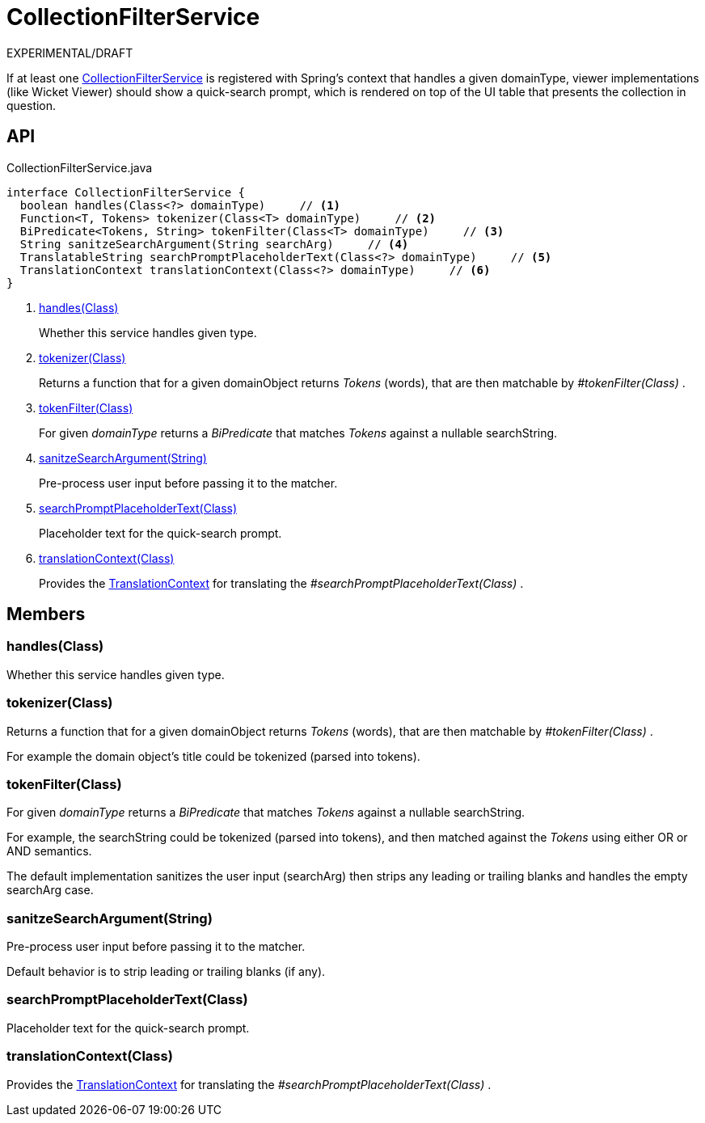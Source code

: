 = CollectionFilterService
:Notice: Licensed to the Apache Software Foundation (ASF) under one or more contributor license agreements. See the NOTICE file distributed with this work for additional information regarding copyright ownership. The ASF licenses this file to you under the Apache License, Version 2.0 (the "License"); you may not use this file except in compliance with the License. You may obtain a copy of the License at. http://www.apache.org/licenses/LICENSE-2.0 . Unless required by applicable law or agreed to in writing, software distributed under the License is distributed on an "AS IS" BASIS, WITHOUT WARRANTIES OR  CONDITIONS OF ANY KIND, either express or implied. See the License for the specific language governing permissions and limitations under the License.

EXPERIMENTAL/DRAFT

If at least one xref:refguide:applib:index/services/filter/CollectionFilterService.adoc[CollectionFilterService] is registered with Spring's context that handles a given domainType, viewer implementations (like Wicket Viewer) should show a quick-search prompt, which is rendered on top of the UI table that presents the collection in question.

== API

[source,java]
.CollectionFilterService.java
----
interface CollectionFilterService {
  boolean handles(Class<?> domainType)     // <.>
  Function<T, Tokens> tokenizer(Class<T> domainType)     // <.>
  BiPredicate<Tokens, String> tokenFilter(Class<T> domainType)     // <.>
  String sanitzeSearchArgument(String searchArg)     // <.>
  TranslatableString searchPromptPlaceholderText(Class<?> domainType)     // <.>
  TranslationContext translationContext(Class<?> domainType)     // <.>
}
----

<.> xref:#handles_Class[handles(Class)]
+
--
Whether this service handles given type.
--
<.> xref:#tokenizer_Class[tokenizer(Class)]
+
--
Returns a function that for a given domainObject returns _Tokens_ (words), that are then matchable by _#tokenFilter(Class)_ .
--
<.> xref:#tokenFilter_Class[tokenFilter(Class)]
+
--
For given _domainType_ returns a _BiPredicate_ that matches _Tokens_ against a nullable searchString.
--
<.> xref:#sanitzeSearchArgument_String[sanitzeSearchArgument(String)]
+
--
Pre-process user input before passing it to the matcher.
--
<.> xref:#searchPromptPlaceholderText_Class[searchPromptPlaceholderText(Class)]
+
--
Placeholder text for the quick-search prompt.
--
<.> xref:#translationContext_Class[translationContext(Class)]
+
--
Provides the xref:refguide:applib:index/services/i18n/TranslationContext.adoc[TranslationContext] for translating the _#searchPromptPlaceholderText(Class)_ .
--

== Members

[#handles_Class]
=== handles(Class)

Whether this service handles given type.

[#tokenizer_Class]
=== tokenizer(Class)

Returns a function that for a given domainObject returns _Tokens_ (words), that are then matchable by _#tokenFilter(Class)_ .

For example the domain object's title could be tokenized (parsed into tokens).

[#tokenFilter_Class]
=== tokenFilter(Class)

For given _domainType_ returns a _BiPredicate_ that matches _Tokens_ against a nullable searchString.

For example, the searchString could be tokenized (parsed into tokens), and then matched against the _Tokens_ using either OR or AND semantics.

The default implementation sanitizes the user input (searchArg) then strips any leading or trailing blanks and handles the empty searchArg case.

[#sanitzeSearchArgument_String]
=== sanitzeSearchArgument(String)

Pre-process user input before passing it to the matcher.

Default behavior is to strip leading or trailing blanks (if any).

[#searchPromptPlaceholderText_Class]
=== searchPromptPlaceholderText(Class)

Placeholder text for the quick-search prompt.

[#translationContext_Class]
=== translationContext(Class)

Provides the xref:refguide:applib:index/services/i18n/TranslationContext.adoc[TranslationContext] for translating the _#searchPromptPlaceholderText(Class)_ .
